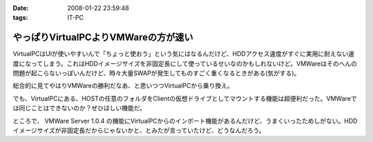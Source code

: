 :date: 2008-01-22 23:59:48
:tags: IT-PC

================================================
やっぱりVirtualPCよりVMWareの方が速い
================================================

VirtualPCはUIが使いやすいんで「ちょっと使おう」という気にはなるんだけど、HDDアクセス速度がすぐに実用に耐えない速度になってしまう。これはHDDイメージサイズを非固定長にして使っているせいなのかもしれないけど。VMWareはそのへんの問題が起こらないっぽいんだけど、時々大量SWAPが発生してものすごく重くなるときがある(気がする)。

総合的に見てやはりVMWareの勝利だなあ、と思いつつVirtualPCから乗り換え。

でも、VirtualPCにある、HOSTの任意のフォルダをClientの仮想ドライブとしてマウントする機能は超便利だった。VMWareでは同じことはできないのか？ぜひほしい機能だ。

ところで、 VMWare Server 1.0.4 の機能にVirtualPCからのインポート機能があるんだけど、うまくいったためしがない。HDDイメージサイズが非固定長だからじゃないかと、とみたが言っていたけど、どうなんだろう。


.. :extend type: text/html
.. :extend:



.. :comments:
.. :comment id: 2008-01-23.7001008004
.. :title: Re:やっぱりVirtualPCよりVMWareの方が速い
.. :author: Yujiro Nakamura
.. :date: 2008-01-23 10:28:21
.. :email: 
.. :url: 
.. :body:
.. VMwareはWorkstationのv4を使っていましたが、任意フォルダのドライブマウントは可能でした。今は使ってないので具体的な設定などは分かりませんが……。
.. 
.. ちなみに、今はVirtualBoxを使っていますが、こちらはドライブではなく共有フォルダとしてマウントできます。
.. 個人的な評価ですが、VirtualBoxはVirutl PCよりはパフォーマンスがよく、VMwareよりはUIが使いやすいという、ちょうど両ソフトの中間に位置するような印象です。信頼性は若干両ソフトに劣る（Vistaでブルースクリーン経験あり、あとクリップボードが突然ホストと共有できなくなることがときどき）ので、開発系での利用は微妙かもしれませんが……。
.. 
.. :comments:
.. :comment id: 2008-01-23.5378131114
.. :title: Re:やっぱりVirtualPCよりVMWareの方が速い
.. :author: しみずかわ
.. :date: 2008-01-23 11:48:58
.. :email: 
.. :url: 
.. :body:
.. VMWare Server 1.0.4 では共有フォルダ機能が無いっぽいです。VMWare Tool に共有フォルダ機能があるんですが標準ではインストールされない(インストール時にcustomで指定)うえに、インストールしても特に何も変わらない‥‥。
.. 
.. 無理矢理使えるように頑張ってる人もいるみたいですが...
.. http://www.katch.ne.jp/~kakonacl/douga/virtualmachine/vmware/sharedfolder.html
.. 
.. VirtualBoxはおもしろそうですね。今度いれてみよう。
.. http://www.forest.impress.co.jp/article/2007/03/01/virtualbox.html
